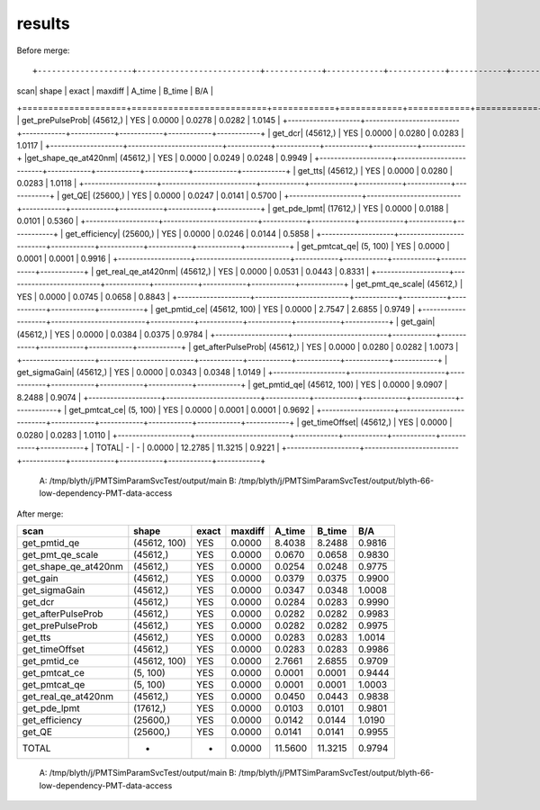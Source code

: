 results
==========

Before merge::

+--------------------+--------------------------+------------+------------+------------+------------+------------+
|                scan|                  shape   |      exact |    maxdiff |     A_time |     B_time |        B/A |
+====================+==========================+============+============+============+============+============+
|    get_prePulseProb|               (45612,)   |        YES |     0.0000 |     0.0278 |     0.0282 |     1.0145 |
+--------------------+--------------------------+------------+------------+------------+------------+------------+
|             get_dcr|               (45612,)   |        YES |     0.0000 |     0.0280 |     0.0283 |     1.0117 |
+--------------------+--------------------------+------------+------------+------------+------------+------------+
|get_shape_qe_at420nm|               (45612,)   |        YES |     0.0000 |     0.0249 |     0.0248 |     0.9949 |
+--------------------+--------------------------+------------+------------+------------+------------+------------+
|             get_tts|               (45612,)   |        YES |     0.0000 |     0.0280 |     0.0283 |     1.0118 |
+--------------------+--------------------------+------------+------------+------------+------------+------------+
|              get_QE|               (25600,)   |        YES |     0.0000 |     0.0247 |     0.0141 |     0.5700 |
+--------------------+--------------------------+------------+------------+------------+------------+------------+
|        get_pde_lpmt|               (17612,)   |        YES |     0.0000 |     0.0188 |     0.0101 |     0.5360 |
+--------------------+--------------------------+------------+------------+------------+------------+------------+
|      get_efficiency|               (25600,)   |        YES |     0.0000 |     0.0246 |     0.0144 |     0.5858 |
+--------------------+--------------------------+------------+------------+------------+------------+------------+
|       get_pmtcat_qe|               (5, 100)   |        YES |     0.0000 |     0.0001 |     0.0001 |     0.9916 |
+--------------------+--------------------------+------------+------------+------------+------------+------------+
| get_real_qe_at420nm|               (45612,)   |        YES |     0.0000 |     0.0531 |     0.0443 |     0.8331 |
+--------------------+--------------------------+------------+------------+------------+------------+------------+
|    get_pmt_qe_scale|               (45612,)   |        YES |     0.0000 |     0.0745 |     0.0658 |     0.8843 |
+--------------------+--------------------------+------------+------------+------------+------------+------------+
|        get_pmtid_ce|           (45612, 100)   |        YES |     0.0000 |     2.7547 |     2.6855 |     0.9749 |
+--------------------+--------------------------+------------+------------+------------+------------+------------+
|            get_gain|               (45612,)   |        YES |     0.0000 |     0.0384 |     0.0375 |     0.9784 |
+--------------------+--------------------------+------------+------------+------------+------------+------------+
|  get_afterPulseProb|               (45612,)   |        YES |     0.0000 |     0.0280 |     0.0282 |     1.0073 |
+--------------------+--------------------------+------------+------------+------------+------------+------------+
|       get_sigmaGain|               (45612,)   |        YES |     0.0000 |     0.0343 |     0.0348 |     1.0149 |
+--------------------+--------------------------+------------+------------+------------+------------+------------+
|        get_pmtid_qe|           (45612, 100)   |        YES |     0.0000 |     9.0907 |     8.2488 |     0.9074 |
+--------------------+--------------------------+------------+------------+------------+------------+------------+
|       get_pmtcat_ce|               (5, 100)   |        YES |     0.0000 |     0.0001 |     0.0001 |     0.9692 |
+--------------------+--------------------------+------------+------------+------------+------------+------------+
|      get_timeOffset|               (45612,)   |        YES |     0.0000 |     0.0280 |     0.0283 |     1.0110 |
+--------------------+--------------------------+------------+------------+------------+------------+------------+
|               TOTAL|                      -   |          - |     0.0000 |    12.2785 |    11.3215 |     0.9221 |
+--------------------+--------------------------+------------+------------+------------+------------+------------+

 A: /tmp/blyth/j/PMTSimParamSvcTest/output/main 
 B: /tmp/blyth/j/PMTSimParamSvcTest/output/blyth-66-low-dependency-PMT-data-access 



After merge:

+--------------------+--------------------------+------------+------------+------------+------------+------------+
|                scan|                  shape   |      exact |    maxdiff |     A_time |     B_time |        B/A |
+====================+==========================+============+============+============+============+============+
|        get_pmtid_qe|           (45612, 100)   |        YES |     0.0000 |     8.4038 |     8.2488 |     0.9816 |
+--------------------+--------------------------+------------+------------+------------+------------+------------+
|    get_pmt_qe_scale|               (45612,)   |        YES |     0.0000 |     0.0670 |     0.0658 |     0.9830 |
+--------------------+--------------------------+------------+------------+------------+------------+------------+
|get_shape_qe_at420nm|               (45612,)   |        YES |     0.0000 |     0.0254 |     0.0248 |     0.9775 |
+--------------------+--------------------------+------------+------------+------------+------------+------------+
|            get_gain|               (45612,)   |        YES |     0.0000 |     0.0379 |     0.0375 |     0.9900 |
+--------------------+--------------------------+------------+------------+------------+------------+------------+
|       get_sigmaGain|               (45612,)   |        YES |     0.0000 |     0.0347 |     0.0348 |     1.0008 |
+--------------------+--------------------------+------------+------------+------------+------------+------------+
|             get_dcr|               (45612,)   |        YES |     0.0000 |     0.0284 |     0.0283 |     0.9990 |
+--------------------+--------------------------+------------+------------+------------+------------+------------+
|  get_afterPulseProb|               (45612,)   |        YES |     0.0000 |     0.0282 |     0.0282 |     0.9983 |
+--------------------+--------------------------+------------+------------+------------+------------+------------+
|    get_prePulseProb|               (45612,)   |        YES |     0.0000 |     0.0282 |     0.0282 |     0.9975 |
+--------------------+--------------------------+------------+------------+------------+------------+------------+
|             get_tts|               (45612,)   |        YES |     0.0000 |     0.0283 |     0.0283 |     1.0014 |
+--------------------+--------------------------+------------+------------+------------+------------+------------+
|      get_timeOffset|               (45612,)   |        YES |     0.0000 |     0.0283 |     0.0283 |     0.9986 |
+--------------------+--------------------------+------------+------------+------------+------------+------------+
|        get_pmtid_ce|           (45612, 100)   |        YES |     0.0000 |     2.7661 |     2.6855 |     0.9709 |
+--------------------+--------------------------+------------+------------+------------+------------+------------+
|       get_pmtcat_ce|               (5, 100)   |        YES |     0.0000 |     0.0001 |     0.0001 |     0.9444 |
+--------------------+--------------------------+------------+------------+------------+------------+------------+
|       get_pmtcat_qe|               (5, 100)   |        YES |     0.0000 |     0.0001 |     0.0001 |     1.0003 |
+--------------------+--------------------------+------------+------------+------------+------------+------------+
| get_real_qe_at420nm|               (45612,)   |        YES |     0.0000 |     0.0450 |     0.0443 |     0.9838 |
+--------------------+--------------------------+------------+------------+------------+------------+------------+
|        get_pde_lpmt|               (17612,)   |        YES |     0.0000 |     0.0103 |     0.0101 |     0.9801 |
+--------------------+--------------------------+------------+------------+------------+------------+------------+
|      get_efficiency|               (25600,)   |        YES |     0.0000 |     0.0142 |     0.0144 |     1.0190 |
+--------------------+--------------------------+------------+------------+------------+------------+------------+
|              get_QE|               (25600,)   |        YES |     0.0000 |     0.0141 |     0.0141 |     0.9955 |
+--------------------+--------------------------+------------+------------+------------+------------+------------+
|               TOTAL|                      -   |          - |     0.0000 |    11.5600 |    11.3215 |     0.9794 |
+--------------------+--------------------------+------------+------------+------------+------------+------------+

 A: /tmp/blyth/j/PMTSimParamSvcTest/output/main 
 B: /tmp/blyth/j/PMTSimParamSvcTest/output/blyth-66-low-dependency-PMT-data-access 

